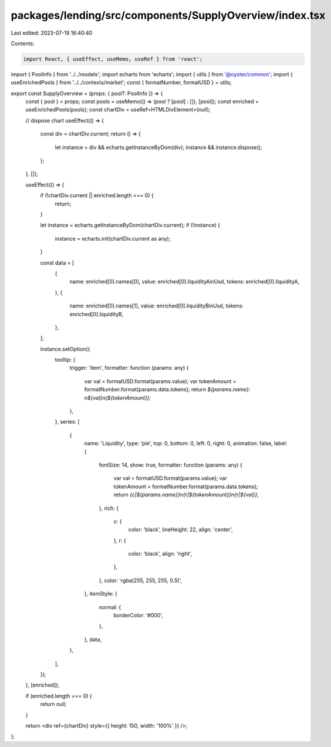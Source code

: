 packages/lending/src/components/SupplyOverview/index.tsx
========================================================

Last edited: 2023-07-19 16:40:40

Contents:

.. code-block:: tsx

    import React, { useEffect, useMemo, useRef } from 'react';
import { PoolInfo } from '../../models';
import echarts from 'echarts';
import { utils } from '@oyster/common';
import { useEnrichedPools } from '../../contexts/market';
const { formatNumber, formatUSD } = utils;

export const SupplyOverview = (props: { pool?: PoolInfo }) => {
  const { pool } = props;
  const pools = useMemo(() => (pool ? [pool] : []), [pool]);
  const enriched = useEnrichedPools(pools);
  const chartDiv = useRef<HTMLDivElement>(null);

  // dispose chart
  useEffect(() => {
    const div = chartDiv.current;
    return () => {
      let instance = div && echarts.getInstanceByDom(div);
      instance && instance.dispose();
    };
  }, []);

  useEffect(() => {
    if (!chartDiv.current || enriched.length === 0) {
      return;
    }

    let instance = echarts.getInstanceByDom(chartDiv.current);
    if (!instance) {
      instance = echarts.init(chartDiv.current as any);
    }

    const data = [
      {
        name: enriched[0].names[0],
        value: enriched[0].liquidityAinUsd,
        tokens: enriched[0].liquidityA,
      },
      {
        name: enriched[0].names[1],
        value: enriched[0].liquidityBinUsd,
        tokens: enriched[0].liquidityB,
      },
    ];

    instance.setOption({
      tooltip: {
        trigger: 'item',
        formatter: function (params: any) {
          var val = formatUSD.format(params.value);
          var tokenAmount = formatNumber.format(params.data.tokens);
          return `${params.name}: \n${val}\n(${tokenAmount})`;
        },
      },
      series: [
        {
          name: 'Liquidity',
          type: 'pie',
          top: 0,
          bottom: 0,
          left: 0,
          right: 0,
          animation: false,
          label: {
            fontSize: 14,
            show: true,
            formatter: function (params: any) {
              var val = formatUSD.format(params.value);
              var tokenAmount = formatNumber.format(params.data.tokens);
              return `{c|${params.name}}\n{r|${tokenAmount}}\n{r|${val}}`;
            },
            rich: {
              c: {
                color: 'black',
                lineHeight: 22,
                align: 'center',
              },
              r: {
                color: 'black',
                align: 'right',
              },
            },
            color: 'rgba(255, 255, 255, 0.5)',
          },
          itemStyle: {
            normal: {
              borderColor: '#000',
            },
          },
          data,
        },
      ],
    });
  }, [enriched]);

  if (enriched.length === 0) {
    return null;
  }

  return <div ref={chartDiv} style={{ height: 150, width: '100%' }} />;
};


